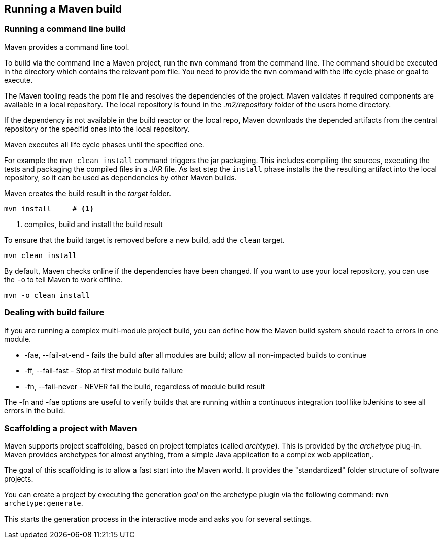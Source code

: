 [[maven_usage]]
== Running a Maven build

[[maven_handling_commandlinebuild]]
=== Running a command line build

Maven provides a command line tool. 

To build via the command line a Maven project, run the `mvn` command from the command line. 
The command should be executed in the directory which contains the relevant pom file.
You need to provide the `mvn` command with the life cycle phase or goal to execute.
		
The Maven tooling reads the pom file and resolves the dependencies of the project. 
Maven validates if required components are available in a local repository.
The local repository is found in the _.m2/repository_ folder of the  users home directory.

If the dependency is not available in the build reactor or the local repo, 
Maven downloads the depended artifacts from the central repository or the specifid ones into the local repository.
	
Maven executes all life cycle phases until the specified one.

For example the `mvn clean install` command triggers the jar packaging. 
This includes compiling the sources, executing the tests and packaging the compiled files in a JAR file.
As last step the `install` phase installs the the resulting artifact into the local repository, so it can be used as dependencies by other Maven builds.
		
Maven creates the build result in the _target_ folder.
		
[source,terminal]
----
mvn install	# <1>
----

<1> compiles, build and install the build result
		
To ensure that the build target is removed before a new build, add the `clean` target.
	
[source,terminal]
----
mvn clean install	
----	
		
By default, Maven checks online if the dependencies have been changed.
If you want to use your local repository, you can use the `-o` to tell Maven to work offline.
		
[source,terminal]
----
mvn -o clean install	
----	

[[maven_handling_errors]]
=== Dealing with build failure
		
If you are running a complex multi-module project build, you can define how the Maven build system should react to errors in one module.

* -fae, --fail-at-end - fails the build after all modules are build; allow all non-impacted builds to continue
				
* -ff, --fail-fast - Stop at first module build failure
				
* -fn, --fail-never - NEVER fail the build, regardless of module build result
				
			
The -fn and -fae options are useful to verify builds that are running within a continuous integration tool like bJenkins to see all errors in the build.


[[maven_scaffolding]]
=== Scaffolding a project with Maven
	
Maven supports project scaffolding, based on project templates (called _archtype_).
This is provided by the _archetype_	plug-in. 
Maven provides archetypes for almost anything,  from a simple Java application to a complex web application,.

The goal of this scaffolding is to allow a fast start into the Maven world.
It provides the "standardized" folder structure of software projects.
	
	
You can create a project by executing the generation _goal_ on the archetype plugin via the following command:
`mvn archetype:generate`.
	
This starts the generation process in the interactive mode and asks you for several settings.

